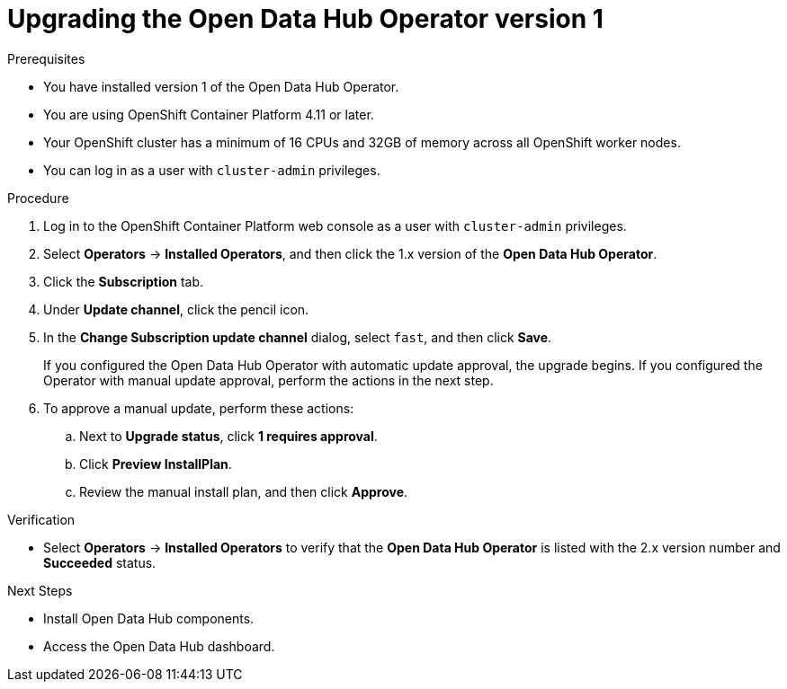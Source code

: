:_module-type: PROCEDURE

[id="upgrading-the-odh-operator-v1_{context}"]
= Upgrading the Open Data Hub Operator version 1

.Prerequisites
* You have installed version 1 of the Open Data Hub Operator.
* You are using OpenShift Container Platform 4.11 or later.
* Your OpenShift cluster has a minimum of 16 CPUs and 32GB of memory across all OpenShift worker nodes.
* You can log in as a user with `cluster-admin` privileges.

.Procedure
. Log in to the OpenShift Container Platform web console as a user with `cluster-admin` privileges.
. Select *Operators* -> *Installed Operators*, and then click the 1.x version of the *Open Data Hub Operator*.
. Click the *Subscription* tab.
. Under *Update channel*, click the pencil icon.
. In the *Change Subscription update channel* dialog, select `fast`, and then click *Save*.
+
If you configured the Open Data Hub Operator with automatic update approval, the upgrade begins. If you configured the Operator with manual update approval, perform the actions in the next step.
. To approve a manual update, perform these actions:
.. Next to *Upgrade status*, click *1 requires approval*.
.. Click *Preview InstallPlan*.
.. Review the manual install plan, and then click *Approve*.

.Verification
* Select *Operators* -> *Installed Operators* to verify that the *Open Data Hub Operator* is listed with the 2.x version number and *Succeeded* status.

.Next Steps
* Install Open Data Hub components.
* Access the Open Data Hub dashboard.
